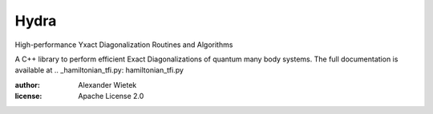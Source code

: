 Hydra
===========
.. image:: https://img.shields.io/github/license/awietek/hydra?style=for-the-badge
.. image:: https://img.shields.io/badge/C++-17-blue.svg?style=for-the-badge

High-performance Yxact Diagonalization Routines and Algorithms

A C++ library to perform efficient Exact Diagonalizations of quantum many body systems. The full documentation is available at .. _hamiltonian_tfi.py: hamiltonian_tfi.py

:author: Alexander Wietek
:license: Apache License 2.0
